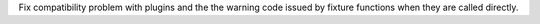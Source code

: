 Fix compatibility problem with plugins and the the warning code issued by fixture functions when they are called directly.

